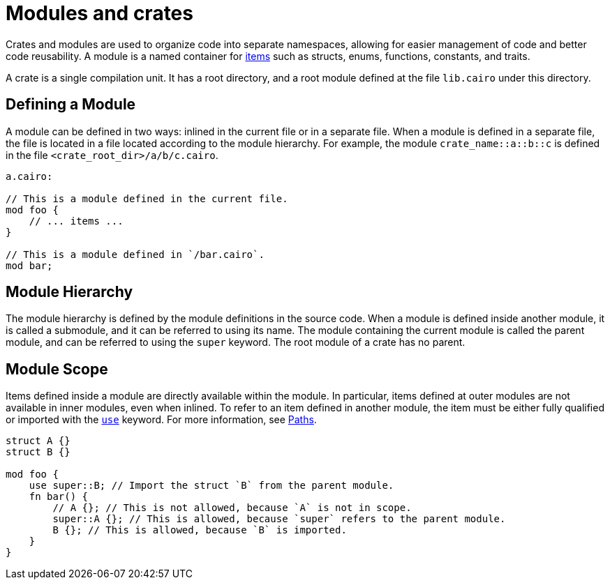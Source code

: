 = Modules and crates

Crates and modules are used to organize code into separate namespaces, allowing for easier
management of code and better code reusability. A module is a named container for
link:items.adoc[items] such as structs, enums, functions, constants, and traits.

A crate is a single compilation unit. It has a root directory, and a root module defined at the file
`lib.cairo` under this directory.

== Defining a Module
A module can be defined in two ways: inlined in the current file or in a separate file.
When a module is defined in a separate file, the file is located in a file located according
to the module hierarchy. For example, the module `crate_name::a::b::c` is defined in the file
`<crate_root_dir>/a/b/c.cairo`.

```rust
a.cairo:

// This is a module defined in the current file.
mod foo {
    // ... items ...
}

// This is a module defined in `/bar.cairo`.
mod bar;
```

== Module Hierarchy
The module hierarchy is defined by the module definitions in the source code.
When a module is defined inside another module, it is called a submodule, and it can be referred
to using its name. The module containing the current module is called the parent module, and can be
referred to using the `super` keyword. The root module of a crate has no parent.


== Module Scope
Items defined inside a module are directly available within the module.
In particular, items defined at outer modules are not available in inner modules, even when inlined.
To refer to an item defined in another module, the item must be either fully qualified or imported
with the link:use.adoc[`use`] keyword. For more information, see link:path.adoc[Paths].

```rust
struct A {}
struct B {}

mod foo {
    use super::B; // Import the struct `B` from the parent module.
    fn bar() {
        // A {}; // This is not allowed, because `A` is not in scope.
        super::A {}; // This is allowed, because `super` refers to the parent module.
        B {}; // This is allowed, because `B` is imported.
    }
}
```
